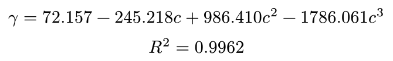 #set page(height: auto, width: auto, margin: 5pt)

$
  gamma = 72.157 - 245.218 c + 986.410 c^2 - 1786.061 c^3 \
  R^2 = 0.9962
$

